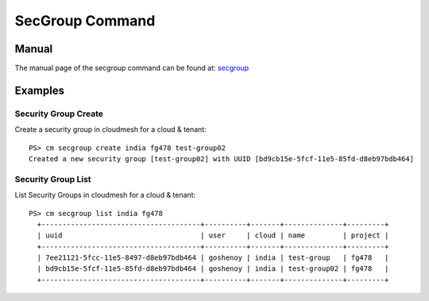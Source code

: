 SecGroup Command
======================================================================

Manual
--------
The manual page of the secgroup command can be found at: `secgroup <../man/man.html#secgroup>`_


Examples
--------

Security Group Create
^^^^^^^^^^^^^

Create a security group in cloudmesh for a cloud & tenant::

  PS> cm secgroup create india fg478 test-group02
  Created a new security group [test-group02] with UUID [bd9cb15e-5fcf-11e5-85fd-d8eb97bdb464]

Security Group List
^^^^^^^^^^^^^

List Security Groups in cloudmesh for a cloud & tenant::

  PS> cm secgroup list india fg478
    +--------------------------------------+----------+-------+--------------+---------+
    | uuid                                 | user     | cloud | name         | project |
    +--------------------------------------+----------+-------+--------------+---------+
    | 7ee21121-5fcc-11e5-8497-d8eb97bdb464 | goshenoy | india | test-group   | fg478   |
    | bd9cb15e-5fcf-11e5-85fd-d8eb97bdb464 | goshenoy | india | test-group02 | fg478   |
    +--------------------------------------+----------+-------+--------------+---------+
